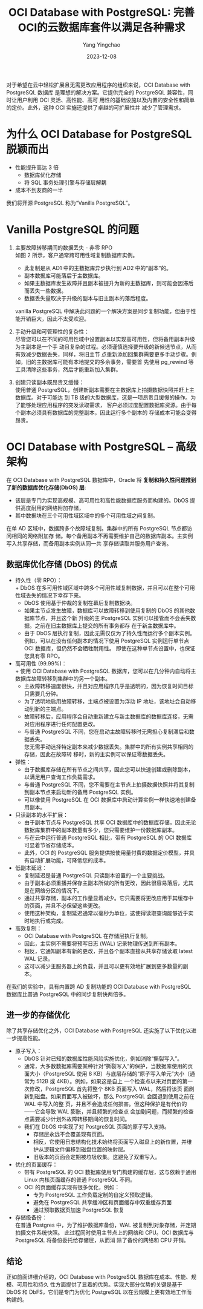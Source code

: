 :PROPERTIES:
:ID:       6defd36e-abe5-4169-8fe2-33e5f3ddb7f7
:NOTER_DOCUMENT: https://mp.weixin.qq.com/s?__biz=MzI3OTM3MDkyNg==&mid=2247497316&idx=1&sn=d08b84d63ab2e4b69949af9170762189&chksm=eb4a7ba5dc3df2b3ca2b3721e5614ab5711be6e984ec44173035323953d193440240f8412591&mpshare=1&scene=1&srcid=1208AtRH30qSa2LdMxzmf3sV&sharer_shareinfo=9a0858a92025bbb0e8887abc9a5eee8a&sharer_shareinfo_first=9a0858a92025bbb0e8887abc9a5eee8a#rd
:NOTER_OPEN: eww
:END:
#+TITLE: OCI Database with PostgreSQL: 完善OCI的云数据库套件以满足各种需求
#+AUTHOR: Yang Yingchao
#+DATE:   2023-12-08
#+OPTIONS:  ^:nil _:nil H:7 num:t toc:2 \n:nil ::t |:t -:t f:t *:t tex:t d:(HIDE) tags:not-in-toc
#+STARTUP:  align nodlcheck oddeven lognotestate
#+SEQ_TODO: TODO(t) INPROGRESS(i) WAITING(w@) | DONE(d) CANCELED(c@)
#+LANGUAGE: en
#+TAGS:     noexport(n)
#+EXCLUDE_TAGS: noexport
#+FILETAGS: :pg:


对于希望在云中轻松扩展且无需更改应用程序的组织来说，OCI Database with PostgreSQL 数据库
是理想的解决方案。它提供完全的 PostgreSQL 兼容性，同时让用户利用 OCI 灵活、高性能、高可
用性的基础设施以及内置的安全性和简单的定价。此外，这种 OCI 实施还提供了卓越的可扩展性并
减少了管理需求。


* 为什么 OCI Database for PostgreSQL 脱颖而出
:PROPERTIES:
:NOTER_DOCUMENT: https://mp.weixin.qq.com/s?__biz=MzI3OTM3MDkyNg==&mid=2247497316&idx=1&sn=d08b84d63ab2e4b69949af9170762189&chksm=eb4a7ba5dc3df2b3ca2b3721e5614ab5711be6e984ec44173035323953d193440240f8412591&mpshare=1&scene=1&srcid=1208AtRH30qSa2LdMxzmf3sV&sharer_shareinfo=9a0858a92025bbb0e8887abc9a5eee8a&sharer_shareinfo_first=9a0858a92025bbb0e8887abc9a5eee8a#rd
:NOTER_OPEN: eww
:NOTER_PAGE: 514
:CUSTOM_ID: h:2f8a6966-c6d0-4c53-bd48-a538dcab3522
:END:

- 性能提升高达 3 倍
  + 数据库优化存储
  + 将 SQL 事务处理引擎与存储层解耦
- 成本不到友商的一半



我们将开源 PostgreSQL 称为“Vanilla PostgreSQL”。


* Vanilla PostgreSQL 的问题
:PROPERTIES:
:CUSTOM_ID: h:d1146bb4-c2b0-45a9-bfdd-0e5a6f5671e7
:END:

#+NAME: fig:640?wx_fmt=png&from=appmsg
#+DOWNLOADED: https://mmbiz.qpic.cn/sz_mmbiz_png/Wn84eNd2xeG3vKgI1SFAvsZ0ia7ribexfw4P5CzcXuJJpDqVP4dUs1EQL4LqzP8tnZItuHkTYfgm4NybZrFjzm3Q/640?wx_fmt=png&from=appmsg @ 2023-12-08 15:18:03
#+attr_html: :width 800px
#+attr_org: :width 800px
[[file:images/oci-database-with-postgresql:-完善oci的云数据库套件以满足各种需求/oci-640.png]]


1. 主要故障转移期间的数据丢失 - 非零 RPO\\
   如图 2 所示，客户通常跨可用性域复制数据库实例。
   + 此复制是从 AD1 中的主数据库异步执行到  AD2 中的“副本”的。
   + 副本数据库可能落后于主数据库。
   + 如果主数据库发生故障并且副本被提升为新的主数据库，则可能会因滞后而丢失一些数据。
   + 数据丢失量取决于升级的副本与旧主副本的落后程度。

   vanilla PostgreSQL 中解决此问题的一个解决方案是同步复制功能，但由于性能开销巨大，因此不太受欢迎。

2. 手动升级和可管理性的复杂性： \\
   尽管您可以在不同的可用性域中设置副本以实现高可用性，但将备用副本升级为主副本是一个手
   动且复杂的过程。必须谨慎选择要升级的新候选节点，从而有效减少数据丢失，同样，将旧主节
   点重新添加回集群需要更多手动步骤。例如，旧的主数据库可能有本地提交的多余事务，需要首
   先使用 pg_rewind 等工具清除这些事务，然后才能重新加入集群。

3. 创建只读副本既昂贵又缓慢： \\
   使用普通 PostgreSQL，创建新副本需要在主数据库上拍摄数据快照并赶上主数据库。对于可能达
   到 TB 级的大型数据库，这是一项昂贵且缓慢的操作。为了能够处理应用程序的突发读取需求，
   客户必须过度配置数据库资源。由于每个副本必须具有数据库的完整副本，因此运行多个副本的
   存储成本可能会变得昂贵。


* OCI Database with PostgreSQL – 高级架构
:PROPERTIES:
:NOTER_DOCUMENT: https://mp.weixin.qq.com/s?__biz=MzI3OTM3MDkyNg==&mid=2247497316&idx=1&sn=d08b84d63ab2e4b69949af9170762189&chksm=eb4a7ba5dc3df2b3ca2b3721e5614ab5711be6e984ec44173035323953d193440240f8412591&mpshare=1&scene=1&srcid=1208AtRH30qSa2LdMxzmf3sV&sharer_shareinfo=9a0858a92025bbb0e8887abc9a5eee8a&sharer_shareinfo_first=9a0858a92025bbb0e8887abc9a5eee8a#rd
:NOTER_OPEN: eww
:NOTER_PAGE: 2363
:CUSTOM_ID: h:ed0ac907-e092-4485-942e-d97ced71c119
:END:


在 OCI Database with PostgreSQL 数据库中，Oracle 将 *复制和持久性问题推到了新的数据库优化存储(DbOS) 层*:
- 该层是专门为实现高规模、高可用性和高性能数据库服务而构建的。DbOS 提供高度耐用的网络附加存储，
- 其中数据块在三个可用性域区域中的多个可用性域之间复制。

在单 AD 区域中，数据跨多个故障域复制。集群中的所有 PostgreSQL 节点都访问相同的网络附加存
储。每个备用副本不再需要维护自己的数据库副本。主实例写入共享存储，而备用副本实例从同一共
享存储读取并服务用户查询。


#+CAPTION:
#+NAME: fig:640?wx_fmt=jpeg&from=appmsg
#+DOWNLOADED: https://mmbiz.qpic.cn/sz_mmbiz_jpg/Wn84eNd2xeG3vKgI1SFAvsZ0ia7ribexfwGYL8ibI00lUKv5ic86d3GOAJs6AfIXoatmXjWyRdhjBeibL4aoUsqlcYA/640?wx_fmt=jpeg&from=appmsg @ 2023-12-08 15:24:04
#+attr_html: :width 800px
#+attr_org: :width 800px
[[file:images/oci-database-with-postgresql:-完善oci的云数据库套件以满足各种需求/oci-640.jpeg]]


** 数据库优化存储 (DbOS) 的优点
:PROPERTIES:
:NOTER_DOCUMENT: https://mp.weixin.qq.com/s?__biz=MzI3OTM3MDkyNg==&mid=2247497316&idx=1&sn=d08b84d63ab2e4b69949af9170762189&chksm=eb4a7ba5dc3df2b3ca2b3721e5614ab5711be6e984ec44173035323953d193440240f8412591&mpshare=1&scene=1&srcid=1208AtRH30qSa2LdMxzmf3sV&sharer_shareinfo=9a0858a92025bbb0e8887abc9a5eee8a&sharer_shareinfo_first=9a0858a92025bbb0e8887abc9a5eee8a#rd
:NOTER_OPEN: eww
:NOTER_PAGE: 2966
:CUSTOM_ID: h:f3643978-df64-4c44-91e6-3eb81331394a
:END:

- 持久性（零 RPO）： \\
  + DbOS 在多可用性域区域中跨多个可用性域复制数据，并且可以在整个可用性域丢失的情况下幸存下来。
  + DbOS 使用基于仲裁的复制在幕后复制数据块。\\
  + 如果主节点发生故障，数据库可以故障转移到使用复制的 DbOS 的其他数据库节点，并且这个新
    升级的主 PostgreSQL 实例可以接管而不会丢失数据。之前在旧主数据库上提交的所有事务都存
    在于新主数据库中。
  + 由于 DbOS 层执行复制，因此无需仅仅为了持久性而运行多个副本实例。\\
    例如，可以在没有任何副本的情况下使用 PostgreSQL 实例运行单节点 OCI 数据库，但仍然不会牺牲耐用性。
    即使在这种单节点设置中，也保证您具有零 RPO。

- 高可用性 (99.99%)：\\
  + 使用 OCI Database with PostgreSQL 数据库，您可以在几分钟内自动将主数据库故障转移到集群中的另一个副本。
  + 主故障转移速度很快，并且对应用程序几乎是透明的，因为恢复时间目标只需要几分钟。
  + 为了透明地启用故障转移，主端点被设置为浮动 IP 地址，该地址会自动移动到新的主端点。
  + 故障转移后，应用程序会自动重新建立与新主数据库的数据库连接，无需对应用程序进行任何配置更改。
  + 与普通 PostgreSQL 不同，您在启动主故障转移时无需担心复制滞后和数据丢失。\\
     您无需手动选择特定副本来减少数据丢失。集群中的所有实例共享相同的存储，因此在故障转
     移时，新的主实例可以保证零数据丢失。

- 弹性：
  + 由于数据库存储在所有节点之间共享，因此您可以快速创建或删除副本，以满足用户查询工作负载需求。
  + 与普通 PostgreSQL 不同，您不需要在主节点上拍摄数据快照并将其复制到副本节点来启动新的备用 PostgreSQL 实例。
  + 可以像使用 PostgreSQL 在 OCI 数据库中启动计算实例一样快速地创建备用副本。

- 只读副本的水平扩展：
  + 由于副本节点与 PostgreSQL 共享 OCI 数据库中的数据库存储，因此无论数据库集群中的副本数量有多少，您只需要维护一份数据库副本。
  + 与在云中运行普通 PostgreSQL 相比，带有 PostgreSQL 的 OCI 数据库可显着节省存储成本。
  + 此外，OCI 的 PostgreSQL 服务提供按使用量付费的数据定价模型，并具有自动扩展功能，可降低您的成本。

- 低副本延迟：
  + 复制延迟是普通 PostgreSQL 只读副本设置的一个主要挑战。
  + 由于副本必须重播并保存主副本所做的所有更改，因此很容易落后，尤其是在网络分区的情况下。
  + 通过共享存储，副本的工作量显着减少。它只需要将更改应用于其缓存中的页面，并且不必保留这些更改。
  + 使用这种架构，复制延迟通常以毫秒为单位，这使得读取查询能够近乎实时地执行或完成。

- 高效复制：
  + OCI Database with PostgreSQL 在存储层执行复制。
  + 因此，主实例不需要将预写日志  (WAL) 记录物理传送到所有副本。
  + 相反，它通知副本有新的更改，并且各个副本直接从共享存储读取 latest  WAL 记录。
  + 这可以减少主服务器上的负载，并且可以更有效地扩展到更多数量的副本。



在我们的实验中，具有内置跨 AD 复制功能的 OCI Database with PostgreSQL 数据库比普通
PostgreSQL 中的同步复制快两倍多。


** 进一步的存储优化
:PROPERTIES:
:NOTER_DOCUMENT: https://mp.weixin.qq.com/s?__biz=MzI3OTM3MDkyNg==&mid=2247497316&idx=1&sn=d08b84d63ab2e4b69949af9170762189&chksm=eb4a7ba5dc3df2b3ca2b3721e5614ab5711be6e984ec44173035323953d193440240f8412591&mpshare=1&scene=1&srcid=1208AtRH30qSa2LdMxzmf3sV&sharer_shareinfo=9a0858a92025bbb0e8887abc9a5eee8a&sharer_shareinfo_first=9a0858a92025bbb0e8887abc9a5eee8a#rd
:NOTER_OPEN: eww
:NOTER_PAGE: 4503
:CUSTOM_ID: h:edaa1505-1793-4798-94fb-fca3c6a5e41f
:END:

除了共享存储优化之外，OCI Database with PostgreSQL 还实施了以下优化以进一步提高性能。

- 原子写入：
  + DbOS 针对已知的数据库性能风险实施优化，例如消除“撕裂写入”。
  + 通常，大多数数据库需要某种针对“撕裂写入”的保护，当数据库使用的页面大小（PostgreSQL
    使用 8 KB）与底层存储的“原子写入单元”大小（通常为 512B 或 4KB）。例如，如果这是自上
    一个检查点以来对页面的第一次修改，PostgreSQL 首先将整个 8KB 页面写入 WAL，然后将该页
    面刷新到磁盘。如果页面写入被破坏，那么 PostgreSQL 会回退到使用之前在 WAL 中写入的整
    页，并且不会造成任何损害。但这种保护是有代价的——它会导致 WAL 膨胀，并且频繁的检查点
    会加剧问题，而频繁的检查点需要减少计划外故障转移期间的恢复时间。
  + 我们在 DbOS 中实现了对 PostgreSQL 页面的原子写入支持。
    * 存储层永远不会覆盖现有页面。
    * 相反，它使用日志结构化技术始终将页面写入磁盘上的新位置，并维护从逻辑文件偏移到磁盘位置的映射层。
    * 旧版本的页面会定期被垃圾收集。这避免了双重写入。

- 优化的页面缓存：
  + 带有 PostgreSQL 的 OCI 数据库使用专门构建的缓存层，这与依赖于通用 Linux 内核页面缓存的普通 PostgreSQL 不同。
  + OCI 的页面缓存实现有很多优化，例如：
    * 专为 PostgreSQL 工作负载定制的自定义预取逻辑。
    * 避免在 PostgreSQL 共享缓冲区和页面缓存中双重缓存页面
    * 通过预取数据页加速 PostgreSQL 恢复

- 存储级备份： \\
  在普通 Postgres 中，为了维护数据库备份，WAL 被复制到对象存储，并定期拍摄文件系统快照。
  此过程同时使用主节点上的网络和 CPU。OCI 数据库与 PostgreSQL 将备份委托给存储层，从而消
  除了备份的网络和 CPU 开销。


** 结论
:PROPERTIES:
:NOTER_DOCUMENT: https://mp.weixin.qq.com/s?__biz=MzI3OTM3MDkyNg==&mid=2247497316&idx=1&sn=d08b84d63ab2e4b69949af9170762189&chksm=eb4a7ba5dc3df2b3ca2b3721e5614ab5711be6e984ec44173035323953d193440240f8412591&mpshare=1&scene=1&srcid=1208AtRH30qSa2LdMxzmf3sV&sharer_shareinfo=9a0858a92025bbb0e8887abc9a5eee8a&sharer_shareinfo_first=9a0858a92025bbb0e8887abc9a5eee8a#rd
:NOTER_OPEN: eww
:NOTER_PAGE: 5369
:CUSTOM_ID: h:da77a97b-e786-464e-aafc-82fc707ff5af
:END:
正如前面详细介绍的，OCI Database with PostgreSQL 数据库在成本、性能、规模、可用性和持久
性方面提供了显着的优势。实现大部分优势的关键是基于 DbOS 和 DbFS，它们是专门为优化
PostgreSQL 以在云规模上更有效地工作而构建的。
